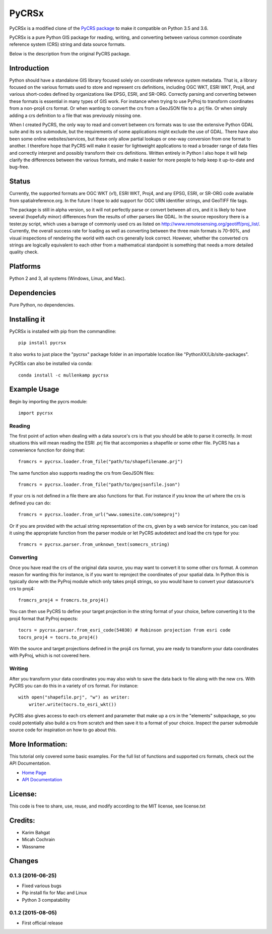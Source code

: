PyCRSx
=====

PyCRSx is a modified clone of the `PyCRS package <https://github.com/karimbahgat/PyCRS>`_ to make it compatible on Python 3.5 and 3.6.

PyCRSx is a pure Python GIS package for reading, writing, and converting
between various common coordinate reference system (CRS) string and data
source formats.

Below is the description from the original PyCRS package.

Introduction
------------

Python should have a standalone GIS library focused solely on coordinate
reference system metadata. That is, a library focused on the various
formats used to store and represent crs definitions, including OGC WKT,
ESRI WKT, Proj4, and various short-codes defined by organizations like
EPSG, ESRI, and SR-ORG. Correctly parsing and converting between these
formats is essential in many types of GIS work. For instance when trying
to use PyProj to transform coordinates from a non-proj4 crs format. Or
when wanting to convert the crs from a GeoJSON file to a .prj file. Or
when simply adding a crs definition to a file that was previously
missing one.

When I created PyCRS, the only way to read and convert between crs
formats was to use the extensive Python GDAL suite and its srs
submodule, but the requirements of some applications might exclude the
use of GDAL. There have also been some online websites/services, but
these only allow partial lookups or one-way conversion from one format
to another. I therefore hope that PyCRS will make it easier for
lightweight applications to read a broader range of data files and
correctly interpret and possibly transform their crs definitions.
Written entirely in Python I also hope it will help clarify the
differences between the various formats, and make it easier for more
people to help keep it up-to-date and bug-free.

Status
------

Currently, the supported formats are OGC WKT (v1), ESRI WKT, Proj4, and
any EPSG, ESRI, or SR-ORG code available from spatialreference.org. In
the future I hope to add support for OGC URN identifier strings, and
GeoTIFF file tags.

The package is still in alpha version, so it will not perfectly parse or
convert between all crs, and it is likely to have several (hopefully
minor) differences from the results of other parsers like GDAL. In the
source repository there is a tester.py script, which uses a barrage of
commonly used crs as listed on
http://www.remotesensing.org/geotiff/proj\_list/. Currently, the overall
success rate for loading as well as converting between the three main
formats is 70-90%, and visual inspections of rendering the world with
each crs generally look correct. However, whether the converted crs
strings are logically equivalent to each other from a mathematical
standpoint is something that needs a more detailed quality check.

Platforms
---------

Python 2 and 3, all systems (Windows, Linux, and Mac).

Dependencies
------------

Pure Python, no dependencies.

Installing it
-------------

PyCRSx is installed with pip from the commandline:

::

    pip install pycrsx

It also works to just place the "pycrsx" package folder in an importable
location like "PythonXX/Lib/site-packages".

PyCRSx can also be installed via conda:

::

   conda install -c mullenkamp pycrsx

Example Usage
-------------

Begin by importing the pycrs module:

::

    import pycrsx

Reading
~~~~~~~

The first point of action when dealing with a data source's crs is that
you should be able to parse it correctly. In most situations this will
mean reading the ESRI .prj file that accomponies a shapefile or some
other file. PyCRS has a convenience function for doing that:

::

    fromcrs = pycrsx.loader.from_file("path/to/shapefilename.prj")

The same function also supports reading the crs from GeoJSON files:

::

    fromcrs = pycrsx.loader.from_file("path/to/geojsonfile.json")

If your crs is not defined in a file there are also functions for that.
For instance if you know the url where the crs is defined you can do:

::

    fromcrs = pycrsx.loader.from_url("www.somesite.com/someproj")

Or if you are provided with the actual string representation of the crs,
given by a web service for instance, you can load it using the
appropriate function from the parser module or let PyCRS autodetect and
load the crs type for you:

::

    fromcrs = pycrsx.parser.from_unknown_text(somecrs_string)

Converting
~~~~~~~~~~

Once you have read the crs of the original data source, you may want to
convert it to some other crs format. A common reason for wanting this
for instance, is if you want to reproject the coordinates of your
spatial data. In Python this is typically done with the PyProj module
which only takes proj4 strings, so you would have to convert your
datasource's crs to proj4:

::

    fromcrs_proj4 = fromcrs.to_proj4()

You can then use PyCRS to define your target projection in the string
format of your choice, before converting it to the proj4 format that
PyProj expects:

::

    tocrs = pycrsx.parser.from_esri_code(54030) # Robinson projection from esri code
    tocrs_proj4 = tocrs.to_proj4()

With the source and target projections defined in the proj4 crs format,
you are ready to transform your data coordinates with PyProj, which is
not covered here.

Writing
~~~~~~~

After you transform your data coordinates you may also wish to save the
data back to file along with the new crs. With PyCRS you can do this in
a variety of crs format. For instance:

::

    with open("shapefile.prj", "w") as writer:
        writer.write(tocrs.to_esri_wkt())

PyCRS also gives access to each crs element and parameter that make up a
crs in the "elements" subpackage, so you could potentially also build a
crs from scratch and then save it to a format of your choice. Inspect
the parser submodule source code for inspiration on how to go about
this.

More Information:
-----------------

This tutorial only covered some basic examples. For the full list of
functions and supported crs formats, check out the API Documentation.

-  `Home Page <http://github.com/karimbahgat/PyCRS>`__
-  `API Documentation <http://pythonhosted.org/PyCRS>`__

License:
--------

This code is free to share, use, reuse, and modify according to the MIT
license, see license.txt

Credits:
--------

-  Karim Bahgat
-  Micah Cochrain
-  Wassname

Changes
-------

0.1.3 (2016-06-25)
~~~~~~~~~~~~~~~~~~

-  Fixed various bugs
-  Pip install fix for Mac and Linux
-  Python 3 compatability

0.1.2 (2015-08-05)
~~~~~~~~~~~~~~~~~~

-  First official release
